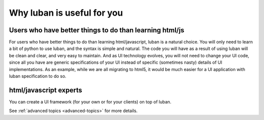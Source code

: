.. _why-luban:

Why luban is useful for you
===========================

Users who have better things to do than learning html/js
--------------------------------------------------------

For users who have better things to do than learning html/javascript,
luban is a natural choice.
You will only need to learn a bit of python to use luban, 
and the syntax is simple and natural.
The code you will have as a result of using luban will
be clean and clear, and very easy to maintain.
And as UI technology evolves, you will not need to change your 
UI code, since all you have are generic specifications of your UI
instead of specific (sometimes nasty) details of UI implementations.
As an example, while we are all migrating to html5, it would be
much easier for a UI application with luban specification to do so.


html/javascript experts
-----------------------
You can create a UI framework (for your own or for your clients) on top of luban.

See :ref:`advanced topics <advanced-topics>` for more details.
